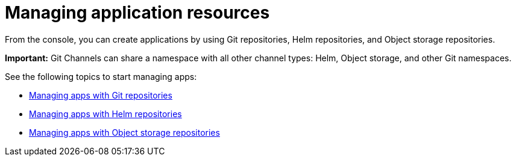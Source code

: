 [#managing-application-resources]
= Managing application resources

From the console, you can create applications by using Git repositories, Helm repositories, and Object storage repositories.

**Important:** Git Channels can share a namespace with all other channel types: Helm, Object storage, and other Git namespaces.

See the following topics to start managing apps:

* xref:../applications/manage_apps_git.adoc#managing-apps-with-git-repositories[Managing apps with Git repositories]
* xref:../applications/manage_apps_helm.adoc#managing-apps-with-helm-cluster-repositories[Managing apps with Helm repositories]
* xref:../applications/manage_apps_object.adoc#managing-apps-with-object-storage-repositories[Managing apps with Object storage repositories]